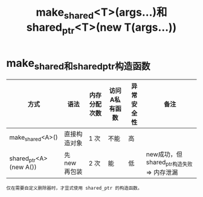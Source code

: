 :PROPERTIES:
:ID:       605fd9e8-9bc3-45ad-ab76-b5e3205222a0
:END:
#+title: make_shared<T>(args...)和shared_ptr<T>(new T(args...))

* make_shared和shared_ptr构造函数
| 方式                   | 语法          | 内存分配次数 | 访问A私有函数 | 异常安全性 | 备注                                      |
|------------------------+---------------+--------------+---------------+------------+-------------------------------------------|
| make_shared<A>()       | 直接构造对象  | 1 次         | 不能          | 高         |                                           |
| shared_ptr<A>(new A()) | 先 new 再包装 | 2 次         | 能            | 低         | new成功，但shared_ptr构造失败 => 内存泄漏 |
: 仅在需要自定义删除器时，才显式使用 shared_ptr 的构造函数。
